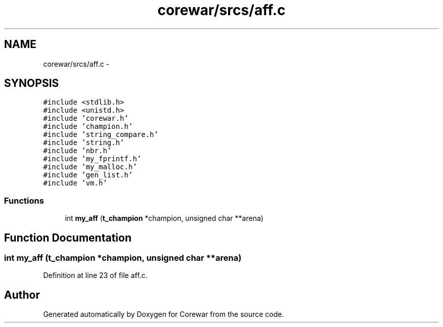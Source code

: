 .TH "corewar/srcs/aff.c" 3 "Sun Apr 12 2015" "Version 1.0" "Corewar" \" -*- nroff -*-
.ad l
.nh
.SH NAME
corewar/srcs/aff.c \- 
.SH SYNOPSIS
.br
.PP
\fC#include <stdlib\&.h>\fP
.br
\fC#include <unistd\&.h>\fP
.br
\fC#include 'corewar\&.h'\fP
.br
\fC#include 'champion\&.h'\fP
.br
\fC#include 'string_compare\&.h'\fP
.br
\fC#include 'string\&.h'\fP
.br
\fC#include 'nbr\&.h'\fP
.br
\fC#include 'my_fprintf\&.h'\fP
.br
\fC#include 'my_malloc\&.h'\fP
.br
\fC#include 'gen_list\&.h'\fP
.br
\fC#include 'vm\&.h'\fP
.br

.SS "Functions"

.in +1c
.ti -1c
.RI "int \fBmy_aff\fP (\fBt_champion\fP *champion, unsigned char **arena)"
.br
.in -1c
.SH "Function Documentation"
.PP 
.SS "int my_aff (\fBt_champion\fP *champion, unsigned char **arena)"

.PP
Definition at line 23 of file aff\&.c\&.
.SH "Author"
.PP 
Generated automatically by Doxygen for Corewar from the source code\&.
